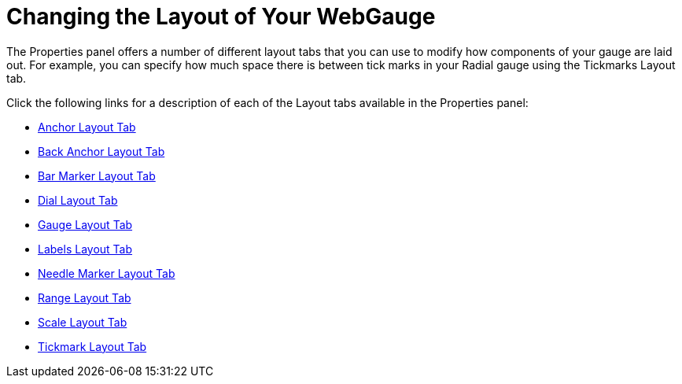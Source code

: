 ﻿////

|metadata|
{
    "name": "webgauge-changing-the-layout-of-your-webgauge",
    "controlName": ["WebGauge"],
    "tags": ["How Do I"],
    "guid": "{1C48DCD6-43F4-49A4-91FC-62EDA702BF91}",  
    "buildFlags": [],
    "createdOn": "0001-01-01T00:00:00Z"
}
|metadata|
////

= Changing the Layout of Your WebGauge

The Properties panel offers a number of different layout tabs that you can use to modify how components of your gauge are laid out. For example, you can specify how much space there is between tick marks in your Radial gauge using the Tickmarks Layout tab.

Click the following links for a description of each of the Layout tabs available in the Properties panel:

* link:webgauge-anchor-layout-tab.html[Anchor Layout Tab]
* link:webgauge-back-anchor-layout-tab.html[Back Anchor Layout Tab]
* link:webgauge-bar-marker-layout-tab.html[Bar Marker Layout Tab]
* link:webgauge-dial-layout-tab.html[Dial Layout Tab]
* link:webgauge-gauge-layout-tab.html[Gauge Layout Tab]
* link:webgauge-labels-layout-tab.html[Labels Layout Tab]
* link:webgauge-needle-marker-layout-tab.html[Needle Marker Layout Tab]
* link:webgauge-range-layout-tab.html[Range Layout Tab]
* link:webgauge-scale-layout-tab.html[Scale Layout Tab]
* link:webgauge-tickmark-layout-tab.html[Tickmark Layout Tab]